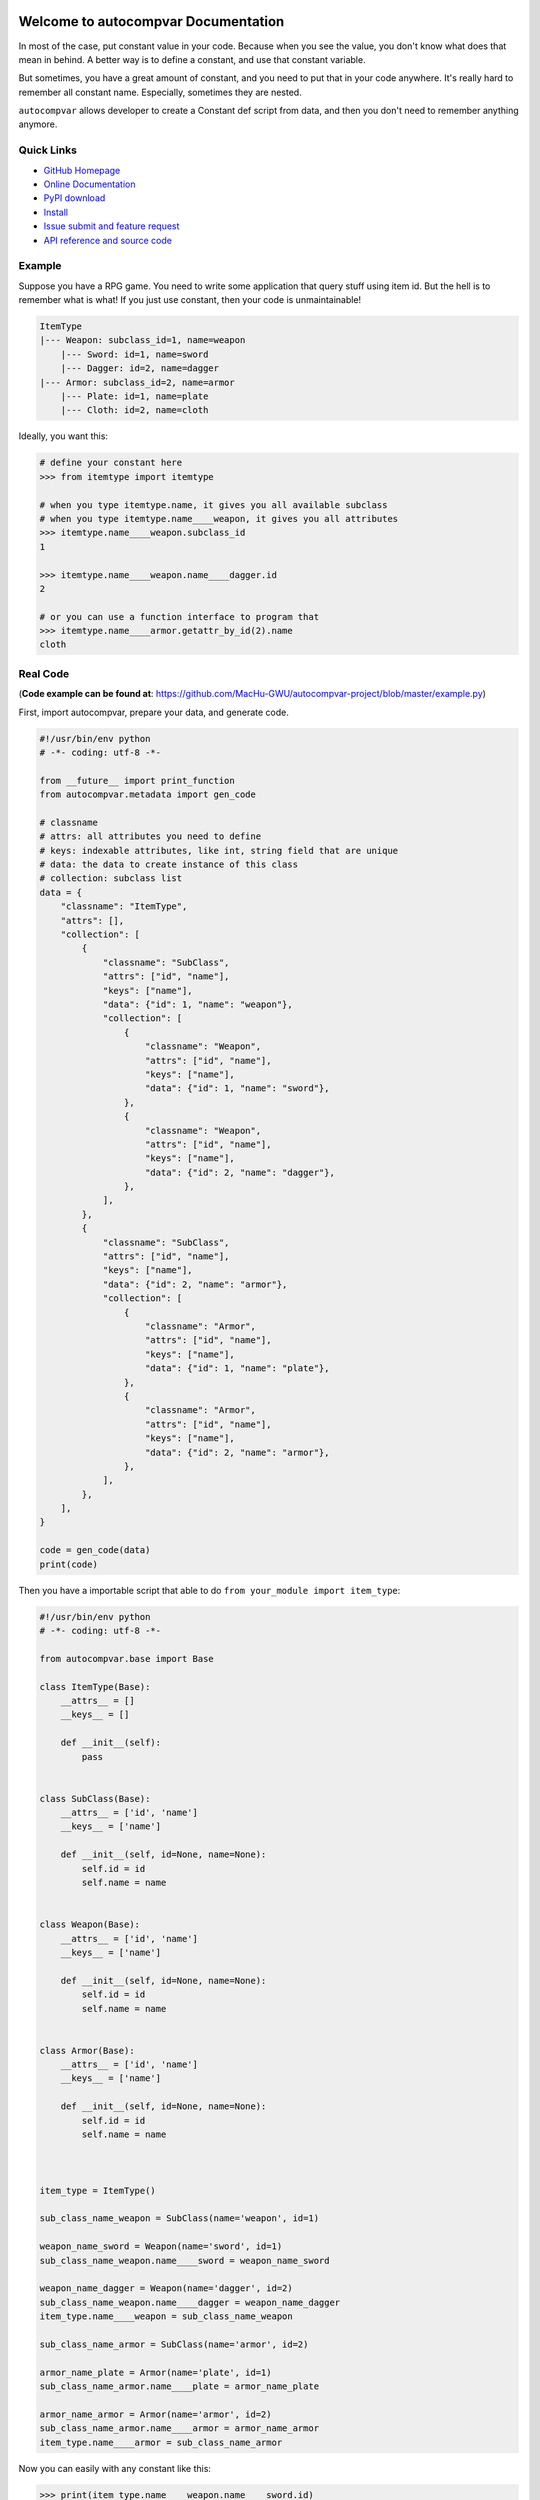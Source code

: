 .. image:: https://travis-ci.org/MacHu-GWU/autocompvar-project.svg?branch=master

.. image:: https://img.shields.io/pypi/v/autocompvar.svg

.. image:: https://img.shields.io/pypi/l/autocompvar.svg

.. image:: https://img.shields.io/pypi/pyversions/autocompvar.svg


Welcome to autocompvar Documentation
===============================================================================
In most of the case, put constant value in your code. Because when you see the value, you don't know what does that mean in behind. A better way is to define a constant, and use that constant variable.

But sometimes, you have a great amount of constant, and you need to put that in your code anywhere. It's really hard to remember all constant name. Especially, sometimes they are nested.

``autocompvar`` allows developer to create a Constant def script from data, and then you don't need to remember anything anymore.


**Quick Links**
-------------------------------------------------------------------------------
- `GitHub Homepage <https://github.com/MacHu-GWU/autocompvar-project>`_
- `Online Documentation <http://pythonhosted.org/autocompvar>`_
- `PyPI download <https://pypi.python.org/pypi/autocompvar>`_
- `Install <install_>`_
- `Issue submit and feature request <https://github.com/MacHu-GWU/autocompvar-project/issues>`_
- `API reference and source code <http://pythonhosted.org/autocompvar/py-modindex.html>`_


**Example**
-------------------------------------------------------------------------------
Suppose you have a RPG game. You need to write some application that query stuff using item id. But the hell is to remember what is what! If you just use constant, then your code is unmaintainable!

.. code-block:: console

    ItemType
    |--- Weapon: subclass_id=1, name=weapon
        |--- Sword: id=1, name=sword
        |--- Dagger: id=2, name=dagger
    |--- Armor: subclass_id=2, name=armor
        |--- Plate: id=1, name=plate
        |--- Cloth: id=2, name=cloth

Ideally, you want this:

.. code-block:: python

    # define your constant here
    >>> from itemtype import itemtype
    
    # when you type itemtype.name, it gives you all available subclass
    # when you type itemtype.name____weapon, it gives you all attributes
    >>> itemtype.name____weapon.subclass_id
    1

    >>> itemtype.name____weapon.name____dagger.id
    2

    # or you can use a function interface to program that
    >>> itemtype.name____armor.getattr_by_id(2).name
    cloth


Real Code
-------------------------------------------------------------------------------
(**Code example can be found at**: https://github.com/MacHu-GWU/autocompvar-project/blob/master/example.py)

First, import autocompvar, prepare your data, and generate code.

.. code-block:: python

    #!/usr/bin/env python
    # -*- coding: utf-8 -*-

    from __future__ import print_function
    from autocompvar.metadata import gen_code

    # classname
    # attrs: all attributes you need to define
    # keys: indexable attributes, like int, string field that are unique
    # data: the data to create instance of this class
    # collection: subclass list
    data = {
        "classname": "ItemType",
        "attrs": [],
        "collection": [
            {
                "classname": "SubClass",
                "attrs": ["id", "name"],
                "keys": ["name"],
                "data": {"id": 1, "name": "weapon"},
                "collection": [
                    {
                        "classname": "Weapon",
                        "attrs": ["id", "name"],
                        "keys": ["name"],
                        "data": {"id": 1, "name": "sword"},
                    },
                    {
                        "classname": "Weapon",
                        "attrs": ["id", "name"],
                        "keys": ["name"],
                        "data": {"id": 2, "name": "dagger"},
                    },
                ],
            },
            {
                "classname": "SubClass",
                "attrs": ["id", "name"],
                "keys": ["name"],
                "data": {"id": 2, "name": "armor"},
                "collection": [
                    {
                        "classname": "Armor",
                        "attrs": ["id", "name"],
                        "keys": ["name"],
                        "data": {"id": 1, "name": "plate"},
                    },
                    {
                        "classname": "Armor",
                        "attrs": ["id", "name"],
                        "keys": ["name"],
                        "data": {"id": 2, "name": "armor"},
                    },
                ],
            },
        ],
    }

    code = gen_code(data)
    print(code)

Then you have a importable script that able to do ``from your_module import item_type``:

.. code-block:: python

    #!/usr/bin/env python
    # -*- coding: utf-8 -*-

    from autocompvar.base import Base

    class ItemType(Base):
        __attrs__ = []
        __keys__ = []

        def __init__(self):
            pass
            

    class SubClass(Base):
        __attrs__ = ['id', 'name']
        __keys__ = ['name']

        def __init__(self, id=None, name=None):
            self.id = id
            self.name = name
            

    class Weapon(Base):
        __attrs__ = ['id', 'name']
        __keys__ = ['name']

        def __init__(self, id=None, name=None):
            self.id = id
            self.name = name
            

    class Armor(Base):
        __attrs__ = ['id', 'name']
        __keys__ = ['name']

        def __init__(self, id=None, name=None):
            self.id = id
            self.name = name
            


    item_type = ItemType()

    sub_class_name_weapon = SubClass(name='weapon', id=1)

    weapon_name_sword = Weapon(name='sword', id=1)
    sub_class_name_weapon.name____sword = weapon_name_sword

    weapon_name_dagger = Weapon(name='dagger', id=2)
    sub_class_name_weapon.name____dagger = weapon_name_dagger
    item_type.name____weapon = sub_class_name_weapon

    sub_class_name_armor = SubClass(name='armor', id=2)

    armor_name_plate = Armor(name='plate', id=1)
    sub_class_name_armor.name____plate = armor_name_plate

    armor_name_armor = Armor(name='armor', id=2)
    sub_class_name_armor.name____armor = armor_name_armor
    item_type.name____armor = sub_class_name_armor


Now you can easily with any constant like this:

.. code-block:: python

    >>> print(item_type.name____weapon.name____sword.id)
    1
    >>> print(item_type.name____armor.name____cloth.name)
    cloth


.. _install:

Install
-------------------------------------------------------------------------------

``autocompvar`` is released on PyPI, so all you need is:

.. code-block:: console

    $ pip install autocompvar

To upgrade to latest version:

.. code-block:: console

    $ pip install --upgrade autocompvar